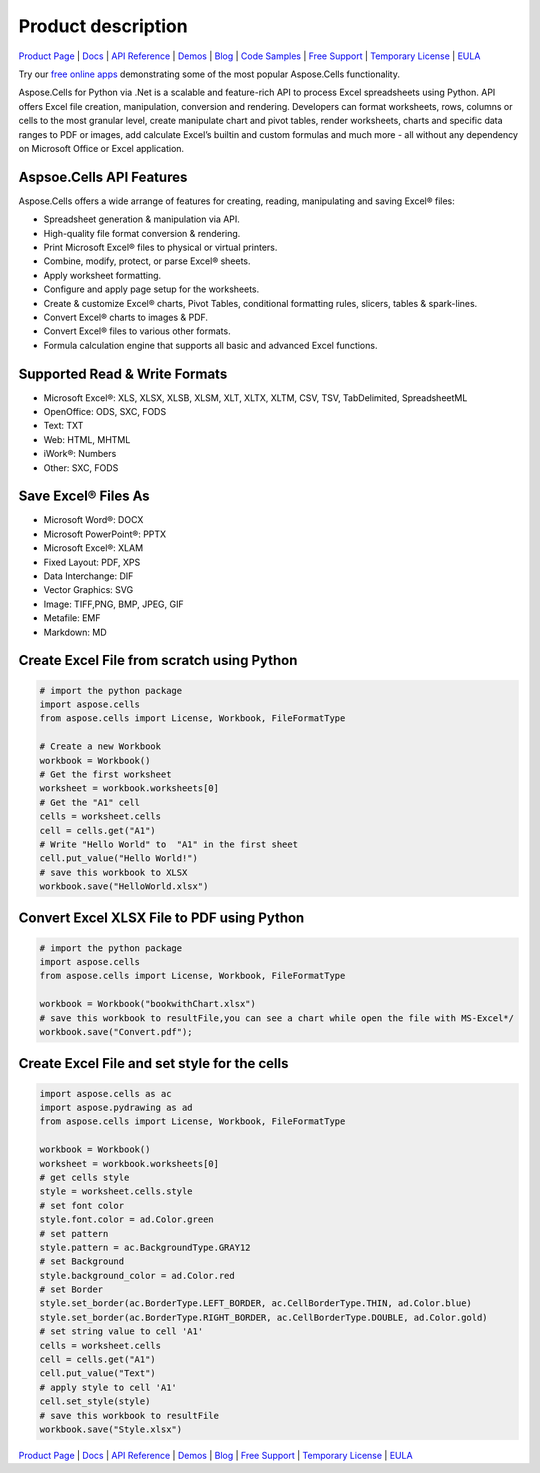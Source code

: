Product description 
==================================


`Product Page <https://products.aspose.com/cells/python-net>`_ | `Docs <https://docs.aspose.com/cells/python-net/>`_ | `API Reference <https://reference.aspose.com/cells/python-net/>`_ | `Demos <https://products.aspose.app/cells/family/>`_ | `Blog <https://blog.aspose.com/category/cells/>`_ | `Code Samples <https://github.com/aspose-cells/Aspose.Cells-for-Python-via-.NET>`_ | `Free Support <https://forum.aspose.com/c/cells>`_ | `Temporary License <https://purchase.aspose.com/temporary-license>`_ | `EULA <https://company.aspose.com/legal/eula>`_

Try our `free online apps <https://products.aspose.app/cells/family>`_ demonstrating some of the most popular Aspose.Cells functionality.

Aspose.Cells for Python via .Net is a scalable and feature-rich API to process Excel spreadsheets using Python. API offers Excel file creation, manipulation, conversion and rendering. Developers can format worksheets, rows, columns or cells to the most granular level, create manipulate chart and pivot tables, render worksheets, charts and specific data ranges to PDF or images, add calculate Excel’s builtin and custom formulas and much more - all without any dependency on Microsoft Office or Excel application.



Aspsoe.Cells API Features
-------------------------

Aspose.Cells offers a wide arrange of features for creating, reading, manipulating and saving Excel® files:

* Spreadsheet generation & manipulation via API.
* High-quality file format conversion & rendering.
* Print Microsoft Excel® files to physical or virtual printers.
* Combine, modify, protect, or parse Excel® sheets.
* Apply worksheet formatting.
* Configure and apply page setup for the worksheets.
* Create & customize Excel® charts, Pivot Tables, conditional formatting rules, slicers, tables & spark-lines.
* Convert Excel® charts to images & PDF.
* Convert Excel® files to various other formats.
* Formula calculation engine that supports all basic and advanced Excel functions.

Supported Read & Write Formats
-----------------------------------

* Microsoft Excel®: XLS, XLSX, XLSB, XLSM, XLT, XLTX, XLTM, CSV, TSV, TabDelimited, SpreadsheetML
* OpenOffice: ODS, SXC, FODS
* Text: TXT
* Web: HTML, MHTML
* iWork®: Numbers
* Other: SXC, FODS

Save Excel® Files As
-----------------------------------
* Microsoft Word®: DOCX
* Microsoft PowerPoint®: PPTX
* Microsoft Excel®: XLAM
* Fixed Layout: PDF, XPS
* Data Interchange: DIF
* Vector Graphics: SVG
* Image: TIFF,PNG, BMP, JPEG, GIF
* Metafile: EMF
* Markdown: MD


Create Excel File from scratch using Python
-------------------------------------------

.. code-block:: python

   # import the python package
   import aspose.cells
   from aspose.cells import License, Workbook, FileFormatType

   # Create a new Workbook
   workbook = Workbook()
   # Get the first worksheet
   worksheet = workbook.worksheets[0]
   # Get the "A1" cell
   cells = worksheet.cells
   cell = cells.get("A1")
   # Write "Hello World" to  "A1" in the first sheet
   cell.put_value("Hello World!")
   # save this workbook to XLSX
   workbook.save("HelloWorld.xlsx")




Convert Excel XLSX File to PDF using Python
-----------------------------------------------------

.. code-block:: python

   # import the python package
   import aspose.cells
   from aspose.cells import License, Workbook, FileFormatType

   workbook = Workbook("bookwithChart.xlsx")
   # save this workbook to resultFile,you can see a chart while open the file with MS-Excel*/
   workbook.save("Convert.pdf");



Create Excel File and set style for the cells
------------------------------------------------

.. code-block:: python

   import aspose.cells as ac
   import aspose.pydrawing as ad
   from aspose.cells import License, Workbook, FileFormatType

   workbook = Workbook()
   worksheet = workbook.worksheets[0]
   # get cells style
   style = worksheet.cells.style
   # set font color
   style.font.color = ad.Color.green
   # set pattern
   style.pattern = ac.BackgroundType.GRAY12
   # set Background
   style.background_color = ad.Color.red
   # set Border
   style.set_border(ac.BorderType.LEFT_BORDER, ac.CellBorderType.THIN, ad.Color.blue)
   style.set_border(ac.BorderType.RIGHT_BORDER, ac.CellBorderType.DOUBLE, ad.Color.gold)
   # set string value to cell 'A1'
   cells = worksheet.cells
   cell = cells.get("A1")
   cell.put_value("Text")
   # apply style to cell 'A1'
   cell.set_style(style)
   # save this workbook to resultFile
   workbook.save("Style.xlsx")



`Product Page <https://products.aspose.com/cells/python-net>`_ | `Docs <https://docs.aspose.com/cells/python-net/>`_ | `API Reference <https://reference.aspose.com/cells/python-net/>`_ | `Demos <https://products.aspose.app/cells/family/>`_ | `Blog <https://blog.aspose.com/category/cells/>`_ | `Free Support <https://forum.aspose.com/c/cells>`_ | `Temporary License <https://purchase.aspose.com/temporary-license>`_ | `EULA <https://company.aspose.com/legal/eula>`_


